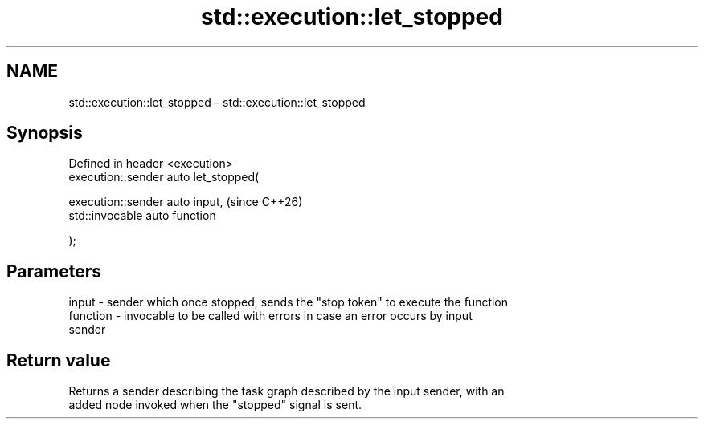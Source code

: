 .TH std::execution::let_stopped 3 "2024.06.10" "http://cppreference.com" "C++ Standard Libary"
.SH NAME
std::execution::let_stopped \- std::execution::let_stopped

.SH Synopsis
   Defined in header <execution>
   execution::sender auto let_stopped(

       execution::sender auto input,    (since C++26)
       std::invocable auto function

   );

.SH Parameters

   input    - sender which once stopped, sends the "stop token" to execute the function
   function - invocable to be called with errors in case an error occurs by input
              sender

.SH Return value

   Returns a sender describing the task graph described by the input sender, with an
   added node invoked when the "stopped" signal is sent.
